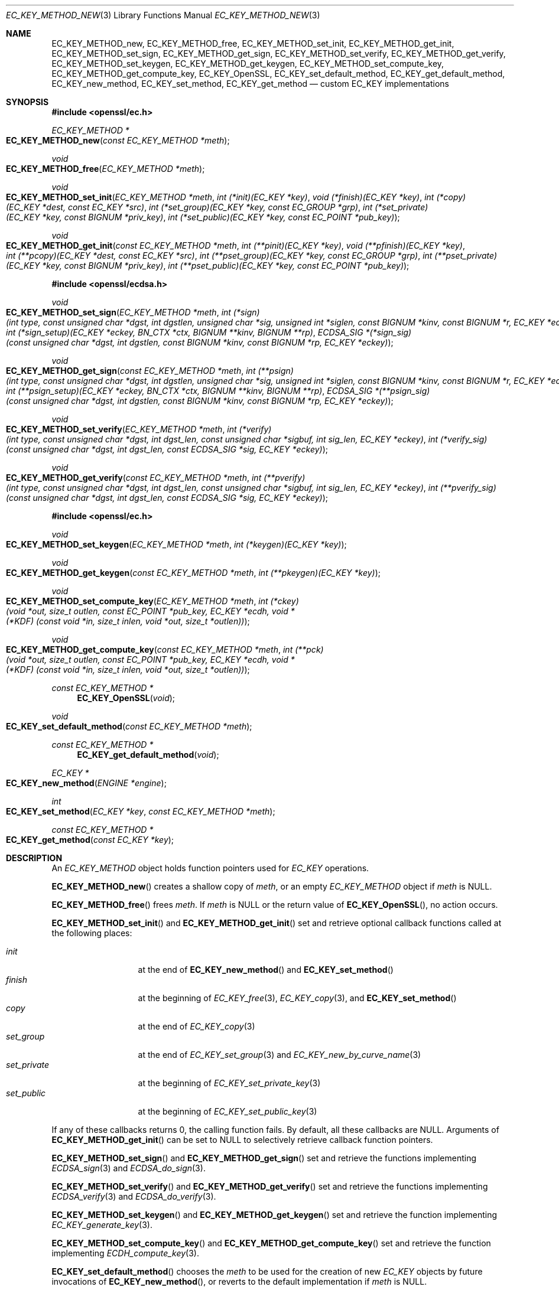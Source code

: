 .\" $OpenBSD: EC_KEY_METHOD_new.3,v 1.2 2023/07/20 09:28:30 tb Exp $
.\" Copyright (c) 2019 Ingo Schwarze <schwarze@openbsd.org>
.\"
.\" Permission to use, copy, modify, and distribute this software for any
.\" purpose with or without fee is hereby granted, provided that the above
.\" copyright notice and this permission notice appear in all copies.
.\"
.\" THE SOFTWARE IS PROVIDED "AS IS" AND THE AUTHOR DISCLAIMS ALL WARRANTIES
.\" WITH REGARD TO THIS SOFTWARE INCLUDING ALL IMPLIED WARRANTIES OF
.\" MERCHANTABILITY AND FITNESS. IN NO EVENT SHALL THE AUTHOR BE LIABLE FOR
.\" ANY SPECIAL, DIRECT, INDIRECT, OR CONSEQUENTIAL DAMAGES OR ANY DAMAGES
.\" WHATSOEVER RESULTING FROM LOSS OF USE, DATA OR PROFITS, WHETHER IN AN
.\" ACTION OF CONTRACT, NEGLIGENCE OR OTHER TORTIOUS ACTION, ARISING OUT OF
.\" OR IN CONNECTION WITH THE USE OR PERFORMANCE OF THIS SOFTWARE.
.\"
.Dd $Mdocdate: July 20 2023 $
.Dt EC_KEY_METHOD_NEW 3
.Os
.Sh NAME
.Nm EC_KEY_METHOD_new ,
.Nm EC_KEY_METHOD_free ,
.Nm EC_KEY_METHOD_set_init ,
.Nm EC_KEY_METHOD_get_init ,
.Nm EC_KEY_METHOD_set_sign ,
.Nm EC_KEY_METHOD_get_sign ,
.Nm EC_KEY_METHOD_set_verify ,
.Nm EC_KEY_METHOD_get_verify ,
.Nm EC_KEY_METHOD_set_keygen ,
.Nm EC_KEY_METHOD_get_keygen ,
.Nm EC_KEY_METHOD_set_compute_key ,
.Nm EC_KEY_METHOD_get_compute_key ,
.Nm EC_KEY_OpenSSL ,
.Nm EC_KEY_set_default_method ,
.Nm EC_KEY_get_default_method ,
.Nm EC_KEY_new_method ,
.Nm EC_KEY_set_method ,
.Nm EC_KEY_get_method
.Nd custom EC_KEY implementations
.Sh SYNOPSIS
.In openssl/ec.h
.Ft EC_KEY_METHOD *
.Fo EC_KEY_METHOD_new
.Fa "const EC_KEY_METHOD *meth"
.Fc
.Ft void
.Fo EC_KEY_METHOD_free
.Fa "EC_KEY_METHOD *meth"
.Fc
.Ft void
.Fo EC_KEY_METHOD_set_init
.Fa "EC_KEY_METHOD *meth"
.Fa "int (*init)(EC_KEY *key)"
.Fa "void (*finish)(EC_KEY *key)"
.Fa "int (*copy)(EC_KEY *dest, const EC_KEY *src)"
.Fa "int (*set_group)(EC_KEY *key, const EC_GROUP *grp)"
.Fa "int (*set_private)(EC_KEY *key, const BIGNUM *priv_key)"
.Fa "int (*set_public)(EC_KEY *key, const EC_POINT *pub_key)"
.Fc
.Ft void
.Fo EC_KEY_METHOD_get_init
.Fa "const EC_KEY_METHOD *meth"
.Fa "int (**pinit)(EC_KEY *key)"
.Fa "void (**pfinish)(EC_KEY *key)"
.Fa "int (**pcopy)(EC_KEY *dest, const EC_KEY *src)"
.Fa "int (**pset_group)(EC_KEY *key, const EC_GROUP *grp)"
.Fa "int (**pset_private)(EC_KEY *key, const BIGNUM *priv_key)"
.Fa "int (**pset_public)(EC_KEY *key, const EC_POINT *pub_key)"
.Fc
.In openssl/ecdsa.h
.Ft void
.Fo EC_KEY_METHOD_set_sign
.Fa "EC_KEY_METHOD *meth"
.Fa "int (*sign)(int type, const unsigned char *dgst, int dgstlen,\
 unsigned char *sig, unsigned int *siglen,\
 const BIGNUM *kinv, const BIGNUM *r, EC_KEY *eckey)"
.Fa "int (*sign_setup)(EC_KEY *eckey, BN_CTX *ctx,\
 BIGNUM **kinv, BIGNUM **rp)"
.Fa "ECDSA_SIG *(*sign_sig)(const unsigned char *dgst, int dgstlen,\
 const BIGNUM *kinv, const BIGNUM *rp, EC_KEY *eckey)"
.Fc
.Ft void
.Fo EC_KEY_METHOD_get_sign
.Fa "const EC_KEY_METHOD *meth"
.Fa "int (**psign)(int type, const unsigned char *dgst, int dgstlen,\
 unsigned char *sig, unsigned int *siglen,\
 const BIGNUM *kinv, const BIGNUM *r, EC_KEY *eckey)"
.Fa "int (**psign_setup)(EC_KEY *eckey, BN_CTX *ctx,\
 BIGNUM **kinv, BIGNUM **rp)"
.Fa "ECDSA_SIG *(**psign_sig)(const unsigned char *dgst, int dgstlen,\
 const BIGNUM *kinv, const BIGNUM *rp, EC_KEY *eckey)"
.Fc
.Ft void
.Fo EC_KEY_METHOD_set_verify
.Fa "EC_KEY_METHOD *meth"
.Fa "int (*verify)(int type, const unsigned char *dgst, int dgst_len,\
 const unsigned char *sigbuf, int sig_len, EC_KEY *eckey)"
.Fa "int (*verify_sig)(const unsigned char *dgst, int dgst_len,\
 const ECDSA_SIG *sig, EC_KEY *eckey)"
.Fc
.Ft void
.Fo EC_KEY_METHOD_get_verify
.Fa "const EC_KEY_METHOD *meth"
.Fa "int (**pverify)(int type, const unsigned char *dgst, int dgst_len,\
 const unsigned char *sigbuf, int sig_len, EC_KEY *eckey)"
.Fa "int (**pverify_sig)(const unsigned char *dgst, int dgst_len,\
 const ECDSA_SIG *sig, EC_KEY *eckey)"
.Fc
.In openssl/ec.h
.Ft void
.Fo EC_KEY_METHOD_set_keygen
.Fa "EC_KEY_METHOD *meth"
.Fa "int (*keygen)(EC_KEY *key)"
.Fc
.Ft void
.Fo EC_KEY_METHOD_get_keygen
.Fa "const EC_KEY_METHOD *meth"
.Fa "int (**pkeygen)(EC_KEY *key)"
.Fc
.Ft void
.Fo EC_KEY_METHOD_set_compute_key
.Fa "EC_KEY_METHOD *meth"
.Fa "int (*ckey)(void *out, size_t outlen,\
 const EC_POINT *pub_key, EC_KEY *ecdh,\
 void *(*KDF) (const void *in, size_t inlen, void *out, size_t *outlen))"
.Fc
.Ft void
.Fo EC_KEY_METHOD_get_compute_key
.Fa "const EC_KEY_METHOD *meth"
.Fa "int (**pck)(void *out, size_t outlen,\
 const EC_POINT *pub_key, EC_KEY *ecdh,\
 void *(*KDF) (const void *in, size_t inlen, void *out, size_t *outlen))"
.Fc
.Ft const EC_KEY_METHOD *
.Fn EC_KEY_OpenSSL void
.Ft void
.Fo EC_KEY_set_default_method
.Fa "const EC_KEY_METHOD *meth"
.Fc
.Ft const EC_KEY_METHOD *
.Fn EC_KEY_get_default_method void
.Ft EC_KEY *
.Fo EC_KEY_new_method
.Fa "ENGINE *engine"
.Fc
.Ft int
.Fo EC_KEY_set_method
.Fa "EC_KEY *key"
.Fa "const EC_KEY_METHOD *meth"
.Fc
.Ft const EC_KEY_METHOD *
.Fo EC_KEY_get_method
.Fa "const EC_KEY *key"
.Fc
.Sh DESCRIPTION
An
.Vt EC_KEY_METHOD
object holds function pointers used for
.Vt EC_KEY
operations.
.Pp
.Fn EC_KEY_METHOD_new
creates a shallow copy of
.Fa meth ,
or an empty
.Vt EC_KEY_METHOD
object if
.Fa meth
is
.Dv NULL .
.Pp
.Fn EC_KEY_METHOD_free
frees
.Fa meth .
If
.Fa meth
is
.Dv NULL
or the return value of
.Fn EC_KEY_OpenSSL ,
no action occurs.
.Pp
.Fn EC_KEY_METHOD_set_init
and
.Fn EC_KEY_METHOD_get_init
set and retrieve optional callback functions called at the following places:
.Pp
.Bl -tag -width set_private -compact
.It Fa init
at the end of
.Fn EC_KEY_new_method
and
.Fn EC_KEY_set_method
.It Fa finish
at the beginning of
.Xr EC_KEY_free 3 ,
.Xr EC_KEY_copy 3 ,
and
.Fn EC_KEY_set_method
.It Fa copy
at the end of
.Xr EC_KEY_copy 3
.It Fa set_group
at the end of
.Xr EC_KEY_set_group 3
and
.Xr EC_KEY_new_by_curve_name 3
.It Fa set_private
at the beginning of
.Xr EC_KEY_set_private_key 3
.It Fa set_public
at the beginning of
.Xr EC_KEY_set_public_key 3
.El
.Pp
If any of these callbacks returns 0, the calling function fails.
By default, all these callbacks are
.Dv NULL .
Arguments of
.Fn EC_KEY_METHOD_get_init
can be set to
.Dv NULL
to selectively retrieve callback function pointers.
.Pp
.Fn EC_KEY_METHOD_set_sign
and
.Fn EC_KEY_METHOD_get_sign
set and retrieve the functions implementing
.Xr ECDSA_sign 3
and
.Xr ECDSA_do_sign 3 .
.Pp
.Fn EC_KEY_METHOD_set_verify
and
.Fn EC_KEY_METHOD_get_verify
set and retrieve the functions implementing
.Xr ECDSA_verify 3
and
.Xr ECDSA_do_verify 3 .
.Pp
.Fn EC_KEY_METHOD_set_keygen
and
.Fn EC_KEY_METHOD_get_keygen
set and retrieve the function implementing
.Xr EC_KEY_generate_key 3 .
.Pp
.Fn EC_KEY_METHOD_set_compute_key
and
.Fn EC_KEY_METHOD_get_compute_key
set and retrieve the function implementing
.Xr ECDH_compute_key 3 .
.Pp
.Fn EC_KEY_set_default_method
chooses the
.Fa meth
to be used for the creation of new
.Vt EC_KEY
objects by future invocations of
.Fn EC_KEY_new_method ,
or reverts to the default implementation if
.Fa meth
is
.Dv NULL .
.Pp
.Fn EC_KEY_new_method
creates and initializes a new
.Vt EC_KEY
object using the given
.Fa engine ,
or the using the
.Vt EC_KEY_METHOD
set with
.Fn EC_KEY_set_default_method
if
.Fa engine
is
.Dv NULL ,
or using the default EC_KEY implementation by default.
.Pp
.Fn EC_KEY_set_method
dissociates the
.Fa key
from the
.Vt ENGINE
it is using, if any, and causes it to use
.Fa meth
in the future.
.Sh RETURN VALUES
.Fn EC_KEY_METHOD_new
returns the newly allocated
.Vt EC_KEY_METHOD
object or
.Dv NULL
if an error occurs.
.Pp
.Fn EC_KEY_OpenSSL
returns a static object representing the default EC_KEY implementation.
.Pp
.Fn EC_KEY_get_default_method
returns the
.Vt EC_KEY_METHOD
that
.Fn EC_KEY_new_method
will use for the creation of new
.Vt EC_KEY
objects in the future.
.Pp
.Fn EC_KEY_new_method
returns the newly allocated
.Vt EC_KEY
object or NULL if an error occurs.
.Pp
.Fn EC_KEY_set_method
returns 1 for success or 0 for failure.
.Pp
.Fn EC_KEY_get_method
returns the EC_KEY implementation used by the given
.Fa key .
.Sh SEE ALSO
.Xr EC_KEY_new 3 ,
.Xr ECDSA_sign 3
.Sh HISTORY
These functions first appeared in OpenSSL 1.1.0
and have been available since
.Ox 6.5 .
